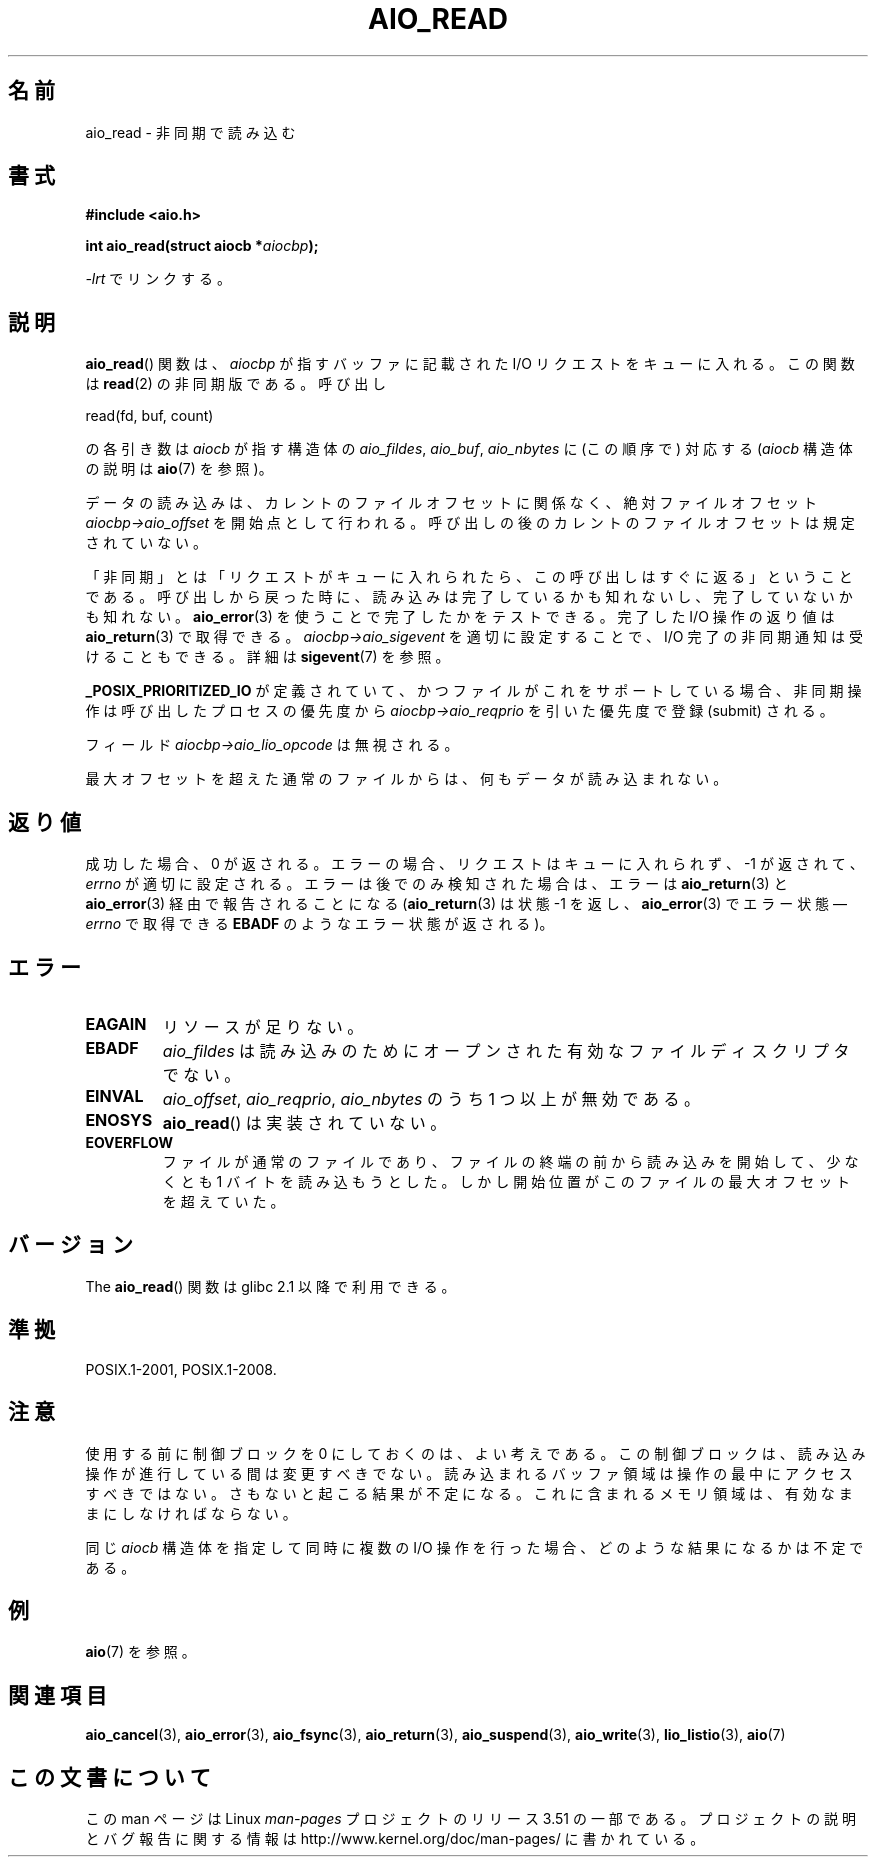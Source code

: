 .\" Copyright (c) 2003 Andries Brouwer (aeb@cwi.nl)
.\"
.\" %%%LICENSE_START(GPLv2+_DOC_FULL)
.\" This is free documentation; you can redistribute it and/or
.\" modify it under the terms of the GNU General Public License as
.\" published by the Free Software Foundation; either version 2 of
.\" the License, or (at your option) any later version.
.\"
.\" The GNU General Public License's references to "object code"
.\" and "executables" are to be interpreted as the output of any
.\" document formatting or typesetting system, including
.\" intermediate and printed output.
.\"
.\" This manual is distributed in the hope that it will be useful,
.\" but WITHOUT ANY WARRANTY; without even the implied warranty of
.\" MERCHANTABILITY or FITNESS FOR A PARTICULAR PURPOSE.  See the
.\" GNU General Public License for more details.
.\"
.\" You should have received a copy of the GNU General Public
.\" License along with this manual; if not, see
.\" <http://www.gnu.org/licenses/>.
.\" %%%LICENSE_END
.\"
.\"*******************************************************************
.\"
.\" This file was generated with po4a. Translate the source file.
.\"
.\"*******************************************************************
.TH AIO_READ 3 2012\-05\-08 "" "Linux Programmer's Manual"
.SH 名前
aio_read \- 非同期で読み込む
.SH 書式
\fB#include <aio.h>\fP
.sp
\fBint aio_read(struct aiocb *\fP\fIaiocbp\fP\fB);\fP
.sp
\fI\-lrt\fP でリンクする。
.SH 説明
\fBaio_read\fP() 関数は、\fIaiocbp\fP が指すバッファに記載された I/O リクエストを
キューに入れる。この関数は \fBread\fP(2) の非同期版である。
呼び出し

    read(fd, buf, count)

の各引き数は \fIaiocb\fP が指す構造体の \fIaio_fildes\fP, \fIaio_buf\fP, \fIaio_nbytes\fP
に (この順序で) 対応する (\fIaiocb\fP 構造体の説明は \fBaio\fP(7) を参照)。
.LP
データの読み込みは、カレントのファイルオフセットに関係なく、
絶対ファイルオフセット \fIaiocbp\->aio_offset\fP を開始点として行われる。
呼び出しの後のカレントのファイルオフセットは規定されていない。
.LP
「非同期」とは「リクエストがキューに入れられたら、この呼び出しはすぐに返る」
ということである。 呼び出しから戻った時に、読み込みは完了しているかも知れないし、
完了していないかも知れない。 \fBaio_error\fP(3) を使うことで完了したかをテストできる。
完了した I/O 操作の返り値は \fBaio_return\fP(3) で取得できる。
\fIaiocbp\->aio_sigevent\fP を適切に設定することで、
I/O 完了の非同期通知は受けることもできる。詳細は \fBsigevent\fP(7) を参照。
.LP
\fB_POSIX_PRIORITIZED_IO\fP が定義されていて、 かつファイルがこれをサポートしている場合、
非同期操作は呼び出したプロセスの優先度から \fIaiocbp\->aio_reqprio\fP を引いた優先度で登録 (submit) される。
.LP
フィールド \fIaiocbp\->aio_lio_opcode\fP は無視される。
.LP
最大オフセットを超えた通常のファイルからは、何もデータが読み込まれない。
.SH 返り値
成功した場合、0 が返される。 エラーの場合、リクエストはキューに入れられず、
\-1 が返されて、 \fIerrno\fP が適切に設定される。 エラーは後でのみ検知された場合は、
エラーは \fBaio_return\fP(3) と \fBaio_error\fP(3) 経由で報告されることになる
(\fBaio_return\fP(3) は状態 \-1 を返し、\fBaio_error\fP(3) でエラー状態\(em
\fIerrno\fP で取得できる \fBEBADF\fP のようなエラー状態が返される)。
.SH エラー
.TP 
\fBEAGAIN\fP
リソースが足りない。
.TP 
\fBEBADF\fP
\fIaio_fildes\fP は読み込みのためにオープンされた有効なファイルディスクリプタでない。
.TP 
\fBEINVAL\fP
\fIaio_offset\fP, \fIaio_reqprio\fP, \fIaio_nbytes\fP のうち 1 つ以上が無効である。
.TP 
\fBENOSYS\fP
\fBaio_read\fP() は実装されていない。
.TP 
\fBEOVERFLOW\fP
ファイルが通常のファイルであり、 ファイルの終端の前から読み込みを開始して、 少なくとも 1 バイトを読み込もうとした。
しかし開始位置がこのファイルの最大オフセットを超えていた。
.SH バージョン
The \fBaio_read\fP() 関数は glibc 2.1 以降で利用できる。
.SH 準拠
POSIX.1\-2001, POSIX.1\-2008.
.SH 注意
.\" or the control block of the operation
使用する前に制御ブロックを 0 にしておくのは、よい考えである。 この制御ブロックは、読み込み操作が進行している間は変更すべきでない。
読み込まれるバッファ領域は 操作の最中にアクセスすべきではない。 さもないと起こる結果が不定になる。
これに含まれるメモリ領域は、有効なままにしなければならない。

同じ \fIaiocb\fP 構造体を指定して同時に複数の I/O 操作を行った場合、
どのような結果になるかは不定である。
.SH 例
\fBaio\fP(7) を参照。
.SH 関連項目
\fBaio_cancel\fP(3), \fBaio_error\fP(3), \fBaio_fsync\fP(3), \fBaio_return\fP(3),
\fBaio_suspend\fP(3), \fBaio_write\fP(3), \fBlio_listio\fP(3), \fBaio\fP(7)
.SH この文書について
この man ページは Linux \fIman\-pages\fP プロジェクトのリリース 3.51 の一部
である。プロジェクトの説明とバグ報告に関する情報は
http://www.kernel.org/doc/man\-pages/ に書かれている。

